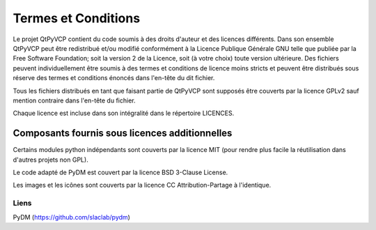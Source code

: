 Termes et Conditions
========================================================================

Le projet QtPyVCP contient du code soumis à des droits d'auteur
et des licences différents.  Dans son ensemble QtPyVCP peut être redistribué et/ou
modifié conformément à la Licence Publique Générale GNU telle que publiée
par la Free Software Foundation; soit la version 2 de la Licence, soit
(à votre choix) toute version ultérieure.  Des fichiers peuvent individuellement être soumis à des termes
et conditions de licence moins stricts et peuvent être distribués sous réserve
des termes et conditions énoncés dans l'en-tête du dit fichier.

Tous les fichiers distribués en tant que faisant partie de QtPyVCP sont supposés être couverts par
la licence GPLv2 sauf mention contraire dans l'en-tête du fichier.

Chaque licence est incluse dans son intégralité dans le répertoire LICENCES.

------------------------------------------------------------------------
Composants fournis sous licences additionnelles
------------------------------------------------------------------------

Certains modules python indépendants sont couverts par la licence MIT (pour
rendre plus facile la réutilisation dans d'autres projets non GPL).

Le code adapté de PyDM est couvert par la licence BSD 3-Clause License.

Les images et les icônes sont couverts par la licence CC Attribution-Partage à l'identique.


Liens
-----
PyDM (https://github.com/slaclab/pydm)
